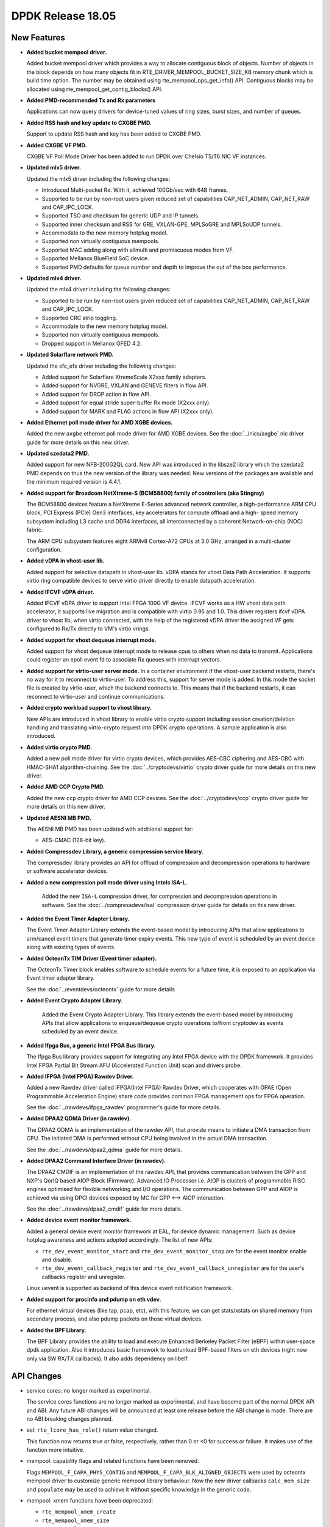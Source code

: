 DPDK Release 18.05
==================

.. **Read this first.**

   The text in the sections below explains how to update the release notes.

   Use proper spelling, capitalization and punctuation in all sections.

   Variable and config names should be quoted as fixed width text:
   ``LIKE_THIS``.

   Build the docs and view the output file to ensure the changes are correct::

      make doc-guides-html

      xdg-open build/doc/html/guides/rel_notes/release_18_05.html


New Features
------------

.. This section should contain new features added in this release. Sample
   format:

   * **Add a title in the past tense with a full stop.**

     Add a short 1-2 sentence description in the past tense. The description
     should be enough to allow someone scanning the release notes to
     understand the new feature.

     If the feature adds a lot of sub-features you can use a bullet list like
     this:

     * Added feature foo to do something.
     * Enhanced feature bar to do something else.

     Refer to the previous release notes for examples.

     This section is a comment. Do not overwrite or remove it.
     Also, make sure to start the actual text at the margin.
     =========================================================

* **Added bucket mempool driver.**

  Added bucket mempool driver which provides a way to allocate contiguous
  block of objects.
  Number of objects in the block depends on how many objects fit in
  RTE_DRIVER_MEMPOOL_BUCKET_SIZE_KB memory chunk which is build time option.
  The number may be obtained using rte_mempool_ops_get_info() API.
  Contiguous blocks may be allocated using rte_mempool_get_contig_blocks() API.

* **Added PMD-recommended Tx and Rx parameters**

  Applications can now query drivers for device-tuned values of
  ring sizes, burst sizes, and number of queues.

* **Added RSS hash and key update to CXGBE PMD.**

  Support to update RSS hash and key has been added to CXGBE PMD.

* **Added CXGBE VF PMD.**

  CXGBE VF Poll Mode Driver has been added to run DPDK over Chelsio
  T5/T6 NIC VF instances.

* **Updated mlx5 driver.**

  Updated the mlx5 driver including the following changes:

  * Introduced Multi-packet Rx. With it, achieved 100Gb/sec with 64B frames.
  * Supported to be run by non-root users given reduced set of capabilities
    CAP_NET_ADMIN, CAP_NET_RAW and CAP_IPC_LOCK.
  * Supported TSO and checksum for generic UDP and IP tunnels.
  * Supported inner checksum and RSS for GRE, VXLAN-GPE, MPLSoGRE
    and MPLSoUDP tunnels.
  * Accommodate to the new memory hotplug model.
  * Supported non virtually contiguous mempools.
  * Supported MAC adding along with allmulti and promiscuous modes from VF.
  * Supported Mellanox BlueField SoC device.
  * Supported PMD defaults for queue number and depth to improve the out
    of the box performance.

* **Updated mlx4 driver.**

  Updated the mlx4 driver including the following changes:

  * Supported to be run by non-root users given reduced set of capabilities
    CAP_NET_ADMIN, CAP_NET_RAW and CAP_IPC_LOCK.
  * Supported CRC strip toggling.
  * Accommodate to the new memory hotplug model.
  * Supported non virtually contiguous mempools.
  * Dropped support in Mellanox OFED 4.2.

* **Updated Solarflare network PMD.**

  Updated the sfc_efx driver including the following changes:

  * Added support for Solarflare XtremeScale X2xxx family adapters.
  * Added support for NVGRE, VXLAN and GENEVE filters in flow API.
  * Added support for DROP action in flow API.
  * Added support for equal stride super-buffer Rx mode (X2xxx only).
  * Added support for MARK and FLAG actions in flow API (X2xxx only).

* **Added Ethernet poll mode driver for AMD XGBE devices.**

  Added the new ``axgbe`` ethernet poll mode driver for AMD XGBE devices.
  See the :doc:`../nics/axgbe` nic driver guide for more details on this
  new driver.

* **Updated szedata2 PMD.**

  Added support for new NFB-200G2QL card.
  New API was introduced in the libsze2 library which the szedata2 PMD depends
  on thus the new version of the library was needed.
  New versions of the packages are available and the minimum required version
  is 4.4.1.

* **Added support for Broadcom NetXtreme-S (BCM58800) family of controllers (aka Stingray)**

  The BCM58800 devices feature a NetXtreme E-Series advanced network controller, a high-performance
  ARM CPU block, PCI Express (PCIe) Gen3 interfaces, key accelerators for compute offload and a high-
  speed memory subsystem including L3 cache and DDR4 interfaces, all interconnected by a coherent
  Network-on-chip (NOC) fabric.

  The ARM CPU subsystem features eight ARMv8 Cortex-A72 CPUs at 3.0 GHz, arranged in a multi-cluster
  configuration.

* **Added vDPA in vhost-user lib.**

  Added support for selective datapath in vhost-user lib. vDPA stands for vhost
  Data Path Acceleration. It supports virtio ring compatible devices to serve
  virtio driver directly to enable datapath acceleration.

* **Added IFCVF vDPA driver.**

  Added IFCVF vDPA driver to support Intel FPGA 100G VF device. IFCVF works
  as a HW vhost data path accelerator, it supports live migration and is
  compatible with virtio 0.95 and 1.0. This driver registers ifcvf vDPA driver
  to vhost lib, when virtio connected, with the help of the registered vDPA
  driver the assigned VF gets configured to Rx/Tx directly to VM's virtio
  vrings.

* **Added support for vhost dequeue interrupt mode.**

  Added support for vhost dequeue interrupt mode to release cpus to others when
  no data to transmit. Applications could register an epoll event fd to associate
  Rx queues with interrupt vectors.

* **Added support for virtio-user server mode.**
  In a container environment if the vhost-user backend restarts, there's no way
  for it to reconnect to virtio-user. To address this, support for server mode
  is added. In this mode the socket file is created by virtio-user, which the
  backend connects to. This means that if the backend restarts, it can reconnect
  to virtio-user and continue communications.

* **Added crypto workload support to vhost library.**

  New APIs are introduced in vhost library to enable virtio crypto support
  including session creation/deletion handling and translating virtio-crypto
  request into DPDK crypto operations. A sample application is also introduced.

* **Added virtio crypto PMD.**

  Added a new poll mode driver for virtio crypto devices, which provides
  AES-CBC ciphering and AES-CBC with HMAC-SHA1 algorithm-chaining. See the
  :doc:`../cryptodevs/virtio` crypto driver guide for more details on
  this new driver.

* **Added AMD CCP Crypto PMD.**

  Added the new ``ccp`` crypto driver for AMD CCP devices. See the
  :doc:`../cryptodevs/ccp` crypto driver guide for more details on
  this new driver.

* **Updated AESNI MB PMD.**

  The AESNI MB PMD has been updated with additional support for:

  * AES-CMAC (128-bit key).

* **Added Compressdev Library, a generic compression service library.**

  The compressdev library provides an API for offload of compression and
  decompression operations to hardware or software accelerator devices.

* **Added a new compression poll mode driver using Intels ISA-L.**

   Added the new ``ISA-L`` compression driver, for compression and decompression
   operations in software. See the :doc:`../compressdevs/isal` compression driver
   guide for details on this new driver.

* **Added the Event Timer Adapter Library.**

  The Event Timer Adapter Library extends the event-based model by introducing
  APIs that allow applications to arm/cancel event timers that generate
  timer expiry events. This new type of event is scheduled by an event device
  along with existing types of events.

* **Added OcteonTx TIM Driver (Event timer adapter).**

  The OcteonTx Timer block enables software to schedule events for a future
  time, it is exposed to an application via Event timer adapter library.

  See the :doc:`../eventdevs/octeontx` guide for more details

* **Added Event Crypto Adapter Library.**

    Added the Event Crypto Adapter Library.  This library extends the
    event-based model by introducing APIs that allow applications to
    enqueue/dequeue crypto operations to/from cryptodev as events scheduled
    by an event device.

* **Added Ifpga Bus, a generic Intel FPGA Bus library.**

  The Ifpga Bus library provides support for integrating any Intel FPGA device with
  the DPDK framework. It provides Intel FPGA Partial Bit Stream AFU (Accelerated
  Function Unit) scan and drivers probe.

* **Added IFPGA (Intel FPGA) Rawdev Driver.**

  Added a new Rawdev driver called IFPGA(Intel FPGA) Rawdev Driver, which cooperates
  with OPAE (Open Programmable Acceleration Engine) share code provides common FPGA
  management ops for FPGA operation.

  See the :doc:`../rawdevs/ifpga_rawdev` programmer's guide for more details.

* **Added DPAA2 QDMA Driver (in rawdev).**

  The DPAA2 QDMA is an implementation of the rawdev API, that provide means
  to initiate a DMA transaction from CPU. The initiated DMA is performed
  without CPU being involved in the actual DMA transaction.

  See the :doc:`../rawdevs/dpaa2_qdma` guide for more details.

* **Added DPAA2 Command Interface Driver (in rawdev).**

  The DPAA2 CMDIF is an implementation of the rawdev API, that provides
  communication between the GPP and NXP's QorIQ based AIOP Block (Firmware).
  Advanced IO Processor i.e. AIOP is clusters of programmable RISC engines
  optimised for flexible networking and I/O operations. The communication
  between GPP and AIOP is achieved via using DPCI devices exposed by MC for
  GPP <--> AIOP interaction.

  See the :doc:`../rawdevs/dpaa2_cmdif` guide for more details.

* **Added device event monitor framework.**

  Added a general device event monitor framework at EAL, for device dynamic management.
  Such as device hotplug awareness and actions adopted accordingly. The list of new APIs:

  * ``rte_dev_event_monitor_start`` and ``rte_dev_event_monitor_stop`` are for
    the event monitor enable and disable.
  * ``rte_dev_event_callback_register`` and ``rte_dev_event_callback_unregister``
    are for the user's callbacks register and unregister.

  Linux uevent is supported as backend of this device event notification framework.

* **Added support for procinfo and pdump on eth vdev.**

  For ethernet virtual devices (like tap, pcap, etc), with this feature, we can get
  stats/xstats on shared memory from secondary process, and also pdump packets on
  those virtual devices.

* **Added the BPF Library.**

  The BPF Library provides the ability to load and execute
  Enhanced Berkeley Packet Filter (eBPF) within user-space dpdk application.
  Also it introduces basic framework to load/unload BPF-based filters
  on eth devices (right now only via SW RX/TX callbacks).
  It also adds dependency on libelf.


API Changes
-----------

.. This section should contain API changes. Sample format:

   * Add a short 1-2 sentence description of the API change. Use fixed width
     quotes for ``rte_function_names`` or ``rte_struct_names``. Use the past
     tense.

   This section is a comment. Do not overwrite or remove it.
   Also, make sure to start the actual text at the margin.
   =========================================================

* service cores: no longer marked as experimental.

  The service cores functions are no longer marked as experimental, and have
  become part of the normal DPDK API and ABI. Any future ABI changes will be
  announced at least one release before the ABI change is made. There are no
  ABI breaking changes planned.

* eal: ``rte_lcore_has_role()`` return value changed.

  This function now returns true or false, respectively,
  rather than 0 or <0 for success or failure.
  It makes use of the function more intuitive.

* mempool: capability flags and related functions have been removed.

  Flags ``MEMPOOL_F_CAPA_PHYS_CONTIG`` and
  ``MEMPOOL_F_CAPA_BLK_ALIGNED_OBJECTS`` were used by octeontx mempool
  driver to customize generic mempool library behaviour.
  Now the new driver callbacks ``calc_mem_size`` and ``populate`` may be
  used to achieve it without specific knowledge in the generic code.

* mempool: xmem functions have been deprecated:

  - ``rte_mempool_xmem_create``
  - ``rte_mempool_xmem_size``
  - ``rte_mempool_xmem_usage``
  - ``rte_mempool_populate_iova_tab``

* mbuf: The control mbuf API has been removed in v18.05. The impacted
  functions and macros are:

  - ``rte_ctrlmbuf_init()``
  - ``rte_ctrlmbuf_alloc()``
  - ``rte_ctrlmbuf_free()``
  - ``rte_ctrlmbuf_data()``
  - ``rte_ctrlmbuf_len()``
  - ``rte_is_ctrlmbuf()``
  - ``CTRL_MBUF_FLAG``

  The packet mbuf API should be used as a replacement.

* meter: updated to accommodate configuration profiles.

  The meter API is changed to support meter configuration profiles. The
  configuration profile represents the set of configuration parameters
  for a given meter object, such as the rates and sizes for the token
  buckets. These configuration parameters were previously the part of meter
  object internal data strcuture. The separation of the configuration
  parameters from meter object data structure results in reducing its
  memory footprint which helps in better cache utilization when large number
  of meter objects are used.

* ethdev: The function ``rte_eth_dev_count``, often mis-used to iterate
  over ports, is deprecated and replaced by ``rte_eth_dev_count_avail``.
  There is also a new function ``rte_eth_dev_count_total`` to get the
  total number of allocated ports, available or not.
  The hotplug-proof applications should use ``RTE_ETH_FOREACH_DEV`` or
  ``RTE_ETH_FOREACH_DEV_OWNED_BY`` as port iterators.

* ethdev, in struct ``struct rte_eth_dev_info``, field ``rte_pci_device *pci_dev``
  replaced with field ``struct rte_device *device``.

* **Changes to semantics of rte_eth_dev_configure() parameters.**

   If both the ``nb_rx_q`` and ``nb_tx_q`` parameters are zero,
   ``rte_eth_dev_configure`` will now use PMD-recommended queue sizes, or if
   recommendations are not provided by the PMD the function will use ethdev
   fall-back values. Previously setting both of the parameters to zero would
   have resulted in ``-EINVAL`` being returned.

* **Changes to semantics of rte_eth_rx_queue_setup() parameters.**

   If the ``nb_rx_desc`` parameter is zero, ``rte_eth_rx_queue_setup`` will
   now use the PMD-recommended Rx ring size, or in the case where the PMD
   does not provide a recommendation, will use an ethdev-provided
   fall-back value. Previously, setting ``nb_rx_desc`` to zero would have
   resulted in an error.

* **Changes to semantics of rte_eth_tx_queue_setup() parameters.**

   If the ``nb_tx_desc`` parameter is zero, ``rte_eth_tx_queue_setup`` will
   now use the PMD-recommended Tx ring size, or in the case where the PMD
   does not provide a recoomendation, will use an ethdev-provided
   fall-back value. Previously, setting ``nb_tx_desc`` to zero would have
   resulted in an error.

* ethdev: several changes were made to the flow API.

  * Unused DUP action was removed.
  * Actions semantics in flow rules: list order now matters ("first
    to last" instead of "all simultaneously"), repeated actions are now
    all performed, and they do not individually have (non-)terminating
    properties anymore.
  * Flow rules are now always terminating unless a PASSTHRU action is
    present.
  * C99-style flexible arrays were replaced with standard pointers in RSS
    action and in RAW pattern item structures due to compatibility issues.
  * The RSS action was modified to not rely on external
    ``struct rte_eth_rss_conf`` anymore to instead expose its own and more
    appropriately named configuration fields directly
    (``rss_conf->rss_key`` => ``key``,
    ``rss_conf->rss_key_len`` => ``key_len``,
    ``rss_conf->rss_hf`` => ``types``,
    ``num`` => ``queue_num``), and the addition of missing RSS parameters
    (``func`` for RSS hash function to apply and ``level`` for the
    encapsulation level).
  * The VLAN pattern item (``struct rte_flow_item_vlan``) was modified to
    include inner EtherType instead of outer TPID. Its default mask was also
    modified to cover the VID part (lower 12 bits) of TCI only.
  * A new transfer attribute was added to ``struct rte_flow_attr`` in order
    to clarify the behavior of some pattern items.
  * PF and VF pattern items are now only accepted by PMDs that implement
    them (bnxt and i40e) when the transfer attribute is also present for
    consistency.
  * Pattern item PORT was renamed PHY_PORT to avoid confusion with DPDK port
    IDs.
  * An action counterpart to the PHY_PORT pattern item was added in order to
    redirect matching traffic to a specific physical port.
  * PORT_ID pattern item and actions were added to match and target DPDK
    port IDs at a higher level than PHY_PORT.

* ethdev: change flow APIs regarding count action:
  * ``rte_flow_create()`` API count action now requires the ``struct rte_flow_action_count``.
  * ``rte_flow_query()`` API parameter changed from action type to action structure.

* ethdev: changes to offload API

   A pure per-port offloading isn't requested to be repeated in [rt]x_conf->offloads to
   ``rte_eth_[rt]x_queue_setup()``. Now any offloading enabled in ``rte_eth_dev_configure()``
   can't be disabled by ``rte_eth_[rt]x_queue_setup()``. Any new added offloading which has
   not been enabled in ``rte_eth_dev_configure()`` and is requested to be enabled in
   ``rte_eth_[rt]x_queue_setup()`` must be per-queue type, otherwise trigger an error log.

* ethdev: runtime queue setup:

  ``rte_eth_rx_queue_setup`` and ``rte_eth_tx_queue_setup`` can be called after
  ``rte_eth_dev_start`` if device support runtime queue setup. Device driver can
  expose this capability through ``rte_eth_dev_info_get``. A Rx or Tx queue be
  setup at runtime need to be started explicitly by ``rte_eth_dev_rx_queue_start``
  or ``rte_eth_dev_tx_queue_start``.


ABI Changes
-----------

.. This section should contain ABI changes. Sample format:

   * Add a short 1-2 sentence description of the ABI change that was announced
     in the previous releases and made in this release. Use fixed width quotes
     for ``rte_function_names`` or ``rte_struct_names``. Use the past tense.

   This section is a comment. Do not overwrite or remove it.
   Also, make sure to start the actual text at the margin.
   =========================================================

* ring: the alignment constraints on the ring structure has been relaxed
  to one cache line instead of two, and an empty cache line padding is
  added between the producer and consumer structures. The size of the
  structure and the offset of the fields remains the same on platforms
  with 64B cache line, but change on other platforms.

* mempool: ops have changed.

  A new callback ``calc_mem_size`` has been added to ``rte_mempool_ops``
  to allow to customize required memory size calculation.
  A new callback ``populate`` has been added to ``rte_mempool_ops``
  to allow to customize objects population.
  Callback ``get_capabilities`` has been removed from ``rte_mempool_ops``
  since its features are covered by ``calc_mem_size`` and ``populate``
  callbacks.
  Callback ``register_memory_area`` has been removed from ``rte_mempool_ops``
  since the new callback ``populate`` may be used instead of it.

* **Additional fields in rte_eth_dev_info.**

  The ``rte_eth_dev_info`` structure has had two extra entries appended to the
  end of it: ``default_rxportconf`` and ``default_txportconf``. Each of these
  in turn are ``rte_eth_dev_portconf`` structures containing three fields of
  type ``uint16_t``: ``burst_size``, ``ring_size``, and ``nb_queues``. These
  are parameter values recommended for use by the PMD.

* ethdev: ABI for all flow API functions was updated.

  This includes functions ``rte_flow_copy``, ``rte_flow_create``,
  ``rte_flow_destroy``, ``rte_flow_error_set``, ``rte_flow_flush``,
  ``rte_flow_isolate``, ``rte_flow_query`` and ``rte_flow_validate``, due to
  changes in error type definitions (``enum rte_flow_error_type``), removal
  of the unused DUP action (``enum rte_flow_action_type``), modified
  behavior for flow rule actions (see API changes), removal of C99 flexible
  array from RAW pattern item (``struct rte_flow_item_raw``), complete
  rework of the RSS action definition (``struct rte_flow_action_rss``),
  sanity fix in the VLAN pattern item (``struct rte_flow_item_vlan``) and
  new transfer attribute (``struct rte_flow_attr``).

**New parameter added to rte_bbdev_op_cap_turbo_dec.**

  A new parameter ``max_llr_modulus`` has been added to
  ``rte_bbdev_op_cap_turbo_dec`` structure to specify maximal LLR (likelihood
  ratio) absolute value.

* **BBdev Queue Groups split into UL/DL Groups**

  Queue Groups have been split into UL/DL Groups in Turbo Software Driver.
  They are independent for Decode/Encode. ``rte_bbdev_driver_info`` reflects
  introduced changes.


Removed Items
-------------

.. This section should contain removed items in this release. Sample format:

   * Add a short 1-2 sentence description of the removed item in the past
     tense.

   This section is a comment. Do not overwrite or remove it.
   Also, make sure to start the actual text at the margin.
   =========================================================


Known Issues
------------

.. This section should contain new known issues in this release. Sample format:

   * **Add title in present tense with full stop.**

     Add a short 1-2 sentence description of the known issue in the present
     tense. Add information on any known workarounds.

   This section is a comment. Do not overwrite or remove it.
   Also, make sure to start the actual text at the margin.
   =========================================================

* **pdump is not compatible with old applications.**

  As we changed to use generic multi-process communication for pdump negotiation
  instead of previous dedicated unix socket way, pdump applications, including
  dpdk-pdump example and any other applications using librte_pdump, cannot work
  with older version DPDK primary applications.


Shared Library Versions
-----------------------

.. Update any library version updated in this release and prepend with a ``+``
   sign, like this:

     librte_acl.so.2
   + librte_cfgfile.so.2
     librte_cmdline.so.2

   This section is a comment. Do not overwrite or remove it.
   =========================================================


The libraries prepended with a plus sign were incremented in this version.

.. code-block:: diff

     librte_acl.so.2
     librte_bbdev.so.1
     librte_bitratestats.so.2
   + librte_bpf.so.1
     librte_bus_dpaa.so.1
     librte_bus_fslmc.so.1
     librte_bus_pci.so.1
     librte_bus_vdev.so.1
     librte_cfgfile.so.2
     librte_cmdline.so.2
   + librte_common_octeontx.so.1
   + librte_compressdev.so.1
     librte_cryptodev.so.4
     librte_distributor.so.1
   + librte_eal.so.7
   + librte_ethdev.so.9
   + librte_eventdev.so.4
     librte_flow_classify.so.1
     librte_gro.so.1
     librte_gso.so.1
     librte_hash.so.2
     librte_ip_frag.so.1
     librte_jobstats.so.1
     librte_kni.so.2
     librte_kvargs.so.1
     librte_latencystats.so.1
     librte_lpm.so.2
   + librte_mbuf.so.4
   + librte_mempool.so.4
   + librte_meter.so.2
     librte_metrics.so.1
     librte_net.so.1
     librte_pci.so.1
     librte_pdump.so.2
     librte_pipeline.so.3
     librte_pmd_bnxt.so.2
     librte_pmd_bond.so.2
     librte_pmd_i40e.so.2
     librte_pmd_ixgbe.so.2
   + librte_pmd_dpaa2_cmdif.so.1
   + librte_pmd_dpaa2_qdma.so.1
     librte_pmd_ring.so.2
     librte_pmd_softnic.so.1
     librte_pmd_vhost.so.2
     librte_port.so.3
     librte_power.so.1
     librte_rawdev.so.1
     librte_reorder.so.1
   + librte_ring.so.2
     librte_sched.so.1
     librte_security.so.1
     librte_table.so.3
     librte_timer.so.1
     librte_vhost.so.3


Tested Platforms
----------------

.. This section should contain a list of platforms that were tested with this
   release.

   The format is:

   * <vendor> platform with <vendor> <type of devices> combinations

     * List of CPU
     * List of OS
     * List of devices
     * Other relevant details...

   This section is a comment. Do not overwrite or remove it.
   Also, make sure to start the actual text at the margin.
   =========================================================

* Intel(R) platforms with Intel(R) NICs combinations

   * CPU

     * Intel(R) Atom(TM) CPU C2758 @ 2.40GHz
     * Intel(R) Xeon(R) CPU D-1541 @ 2.10GHz
     * Intel(R) Xeon(R) CPU E5-4667 v3 @ 2.00GHz
     * Intel(R) Xeon(R) CPU E5-2680 v2 @ 2.80GHz
     * Intel(R) Xeon(R) CPU E5-2699 v4 @ 2.20GHz
     * Intel(R) Xeon(R) CPU E5-2695 v4 @ 2.10GHz
     * Intel(R) Xeon(R) CPU E5-2658 v2 @ 2.40GHz
     * Intel(R) Xeon(R) CPU E5-2658 v3 @ 2.20GHz
     * Intel(R) Xeon(R) Platinum 8180 CPU @ 2.50GHz

   * OS:

     * CentOS 7.4
     * Fedora 25
     * Fedora 27
     * Fedora 28
     * FreeBSD 11.1
     * Red Hat Enterprise Linux Server release 7.3
     * SUSE Enterprise Linux 12
     * Wind River Linux 8
     * Ubuntu 14.04
     * Ubuntu 16.04
     * Ubuntu 16.10
     * Ubuntu 17.10

   * NICs:

     * Intel(R) 82599ES 10 Gigabit Ethernet Controller

       * Firmware version: 0x61bf0001
       * Device id (pf/vf): 8086:10fb / 8086:10ed
       * Driver version: 5.2.3 (ixgbe)

     * Intel(R) Corporation Ethernet Connection X552/X557-AT 10GBASE-T

       * Firmware version: 0x800003e7
       * Device id (pf/vf): 8086:15ad / 8086:15a8
       * Driver version: 4.4.6 (ixgbe)

     * Intel(R) Ethernet Converged Network Adapter X710-DA4 (4x10G)

       * Firmware version: 6.01 0x80003221
       * Device id (pf/vf): 8086:1572 / 8086:154c
       * Driver version: 2.4.6 (i40e)

     * Intel Corporation Ethernet Connection X722 for 10GbE SFP+ (4x10G)

       * Firmware version: 3.33 0x80000fd5 0.0.0
       * Device id (pf/vf): 8086:37d0 / 8086:37cd
       * Driver version: 2.4.3 (i40e)

     * Intel(R) Ethernet Converged Network Adapter XXV710-DA2 (2x25G)

       * Firmware version: 6.01 0x80003221
       * Device id (pf/vf): 8086:158b / 8086:154c
       * Driver version: 2.4.6 (i40e)

     * Intel(R) Ethernet Converged Network Adapter XL710-QDA2 (2X40G)

       * Firmware version: 6.01 0x8000321c
       * Device id (pf/vf): 8086:1583 / 8086:154c
       * Driver version: 2.4.6 (i40e)

     * Intel(R) Corporation I350 Gigabit Network Connection

       * Firmware version: 1.63, 0x80000dda
       * Device id (pf/vf): 8086:1521 / 8086:1520
       * Driver version: 5.4.0-k (igb)

* Intel(R) platforms with Mellanox(R) NICs combinations

   * CPU:

     * Intel(R) Xeon(R) Gold 6154 CPU @ 3.00GHz
     * Intel(R) Xeon(R) CPU E5-2697A v4 @ 2.60GHz
     * Intel(R) Xeon(R) CPU E5-2697 v3 @ 2.60GHz
     * Intel(R) Xeon(R) CPU E5-2680 v2 @ 2.80GHz
     * Intel(R) Xeon(R) CPU E5-2650 v4 @ 2.20GHz
     * Intel(R) Xeon(R) CPU E5-2640 @ 2.50GHz
     * Intel(R) Xeon(R) CPU E5-2620 v4 @ 2.10GHz

   * OS:

     * Red Hat Enterprise Linux Server release 7.5 (Maipo)
     * Red Hat Enterprise Linux Server release 7.4 (Maipo)
     * Red Hat Enterprise Linux Server release 7.3 (Maipo)
     * Red Hat Enterprise Linux Server release 7.2 (Maipo)
     * Ubuntu 18.04
     * Ubuntu 17.10
     * Ubuntu 16.10
     * Ubuntu 16.04
     * SUSE Linux Enterprise Server 15

   * MLNX_OFED: 4.2-1.0.0.0
   * MLNX_OFED: 4.3-2.0.2.0

   * NICs:

     * Mellanox(R) ConnectX(R)-3 Pro 40G MCX354A-FCC_Ax (2x40G)

       * Host interface: PCI Express 3.0 x8
       * Device ID: 15b3:1007
       * Firmware version: 2.42.5000

     * Mellanox(R) ConnectX(R)-4 10G MCX4111A-XCAT (1x10G)

       * Host interface: PCI Express 3.0 x8
       * Device ID: 15b3:1013
       * Firmware version: 12.21.1000 and above

     * Mellanox(R) ConnectX(R)-4 10G MCX4121A-XCAT (2x10G)

       * Host interface: PCI Express 3.0 x8
       * Device ID: 15b3:1013
       * Firmware version: 12.21.1000 and above

     * Mellanox(R) ConnectX(R)-4 25G MCX4111A-ACAT (1x25G)

       * Host interface: PCI Express 3.0 x8
       * Device ID: 15b3:1013
       * Firmware version: 12.21.1000 and above

     * Mellanox(R) ConnectX(R)-4 25G MCX4121A-ACAT (2x25G)

       * Host interface: PCI Express 3.0 x8
       * Device ID: 15b3:1013
       * Firmware version: 12.21.1000 and above

     * Mellanox(R) ConnectX(R)-4 40G MCX4131A-BCAT/MCX413A-BCAT (1x40G)

       * Host interface: PCI Express 3.0 x8
       * Device ID: 15b3:1013
       * Firmware version: 12.21.1000 and above

     * Mellanox(R) ConnectX(R)-4 40G MCX415A-BCAT (1x40G)

       * Host interface: PCI Express 3.0 x16
       * Device ID: 15b3:1013
       * Firmware version: 12.21.1000 and above

     * Mellanox(R) ConnectX(R)-4 50G MCX4131A-GCAT/MCX413A-GCAT (1x50G)

       * Host interface: PCI Express 3.0 x8
       * Device ID: 15b3:1013
       * Firmware version: 12.21.1000 and above

     * Mellanox(R) ConnectX(R)-4 50G MCX414A-BCAT (2x50G)

       * Host interface: PCI Express 3.0 x8
       * Device ID: 15b3:1013
       * Firmware version: 12.21.1000 and above

     * Mellanox(R) ConnectX(R)-4 50G MCX415A-GCAT/MCX416A-BCAT/MCX416A-GCAT (2x50G)

       * Host interface: PCI Express 3.0 x16
       * Device ID: 15b3:1013
       * Firmware version: 12.21.1000 and above
       * Firmware version: 12.21.1000 and above

     * Mellanox(R) ConnectX(R)-4 50G MCX415A-CCAT (1x100G)

       * Host interface: PCI Express 3.0 x16
       * Device ID: 15b3:1013
       * Firmware version: 12.21.1000 and above

     * Mellanox(R) ConnectX(R)-4 100G MCX416A-CCAT (2x100G)

       * Host interface: PCI Express 3.0 x16
       * Device ID: 15b3:1013
       * Firmware version: 12.21.1000 and above

     * Mellanox(R) ConnectX(R)-4 Lx 10G MCX4121A-XCAT (2x10G)

       * Host interface: PCI Express 3.0 x8
       * Device ID: 15b3:1015
       * Firmware version: 14.21.1000 and above

     * Mellanox(R) ConnectX(R)-4 Lx 25G MCX4121A-ACAT (2x25G)

       * Host interface: PCI Express 3.0 x8
       * Device ID: 15b3:1015
       * Firmware version: 14.21.1000 and above

     * Mellanox(R) ConnectX(R)-5 100G MCX556A-ECAT (2x100G)

       * Host interface: PCI Express 3.0 x16
       * Device ID: 15b3:1017
       * Firmware version: 16.21.1000 and above

     * Mellanox(R) ConnectX-5 Ex EN 100G MCX516A-CDAT (2x100G)

       * Host interface: PCI Express 4.0 x16
       * Device ID: 15b3:1019
       * Firmware version: 16.21.1000 and above

* ARM platforms with Mellanox(R) NICs combinations

   * CPU:

     * Qualcomm ARM 1.1 2500MHz

   * OS:

     * Red Hat Enterprise Linux Server release 7.5 (Maipo)

   * NICs:

     * Mellanox(R) ConnectX(R)-4 Lx 25G MCX4121A-ACAT (2x25G)

       * Host interface: PCI Express 3.0 x8
       * Device ID: 15b3:1015
       * Firmware version: 14.22.0428

     * Mellanox(R) ConnectX(R)-5 100G MCX556A-ECAT (2x100G)

       * Host interface: PCI Express 3.0 x16
       * Device ID: 15b3:1017
       * Firmware version: 16.22.0428
